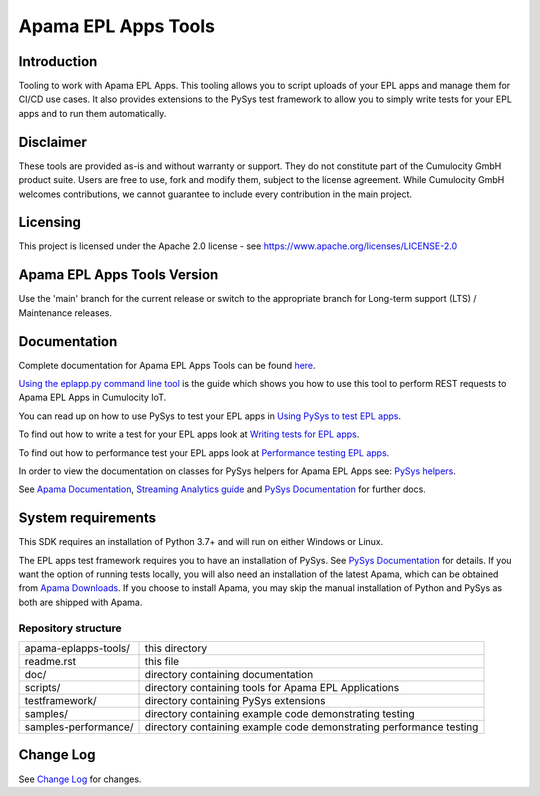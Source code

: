 =====================================================
Apama EPL Apps Tools 
=====================================================
Introduction
-------------

Tooling to work with Apama EPL Apps. This tooling allows 
you to script uploads of your EPL apps and manage them for CI/CD use cases. 
It also provides extensions to the PySys test framework to allow you 
to simply write tests for your EPL apps and to run them automatically.

Disclaimer
----------
These tools are provided as-is and without warranty or support. They do not 
constitute part of the Cumulocity GmbH product suite. Users are free to use, fork and modify them, 
subject to the license agreement. While Cumulocity GmbH welcomes contributions, we cannot guarantee 
to include every contribution in the main project.

Licensing
---------
This project is licensed under the Apache 2.0 license - see https://www.apache.org/licenses/LICENSE-2.0

Apama EPL Apps Tools Version
-------------------------
Use the 'main' branch for the current release or switch to the appropriate branch for Long-term support (LTS) / Maintenance releases.

Documentation
-------------

Complete documentation for Apama EPL Apps Tools can be found `here <https://cumulocity-iot.github.io/apama-eplapps-tools>`_.

`Using the eplapp.py command line tool <https://cumulocity-iot.github.io/apama-eplapps-tools/using-eplapp>`_ is the guide which shows you how to use this tool to perform REST requests to Apama EPL Apps in Cumulocity IoT.

You can read up on how to use PySys to test your EPL apps in `Using PySys to test EPL apps <https://cumulocity-iot.github.io/apama-eplapps-tools/using-pysys>`_.

To find out how to write a test for your EPL apps look at `Writing tests for EPL apps <https://cumulocity-iot.github.io/apama-eplapps-tools/testing-epl>`_.

To find out how to performance test your EPL apps look at `Performance testing EPL apps <https://cumulocity-iot.github.io/apama-eplapps-tools/performance-testing>`_.

In order to view the documentation on classes for PySys helpers for Apama EPL Apps see: `PySys helpers <https://cumulocity-iot.github.io/apama-eplapps-tools/autodocgen/apamax.eplapplications.html#module-apamax.eplapplications>`_.

See `Apama Documentation <https://cumulocity.com/apama/docs/>`_, `Streaming Analytics guide <https://cumulocity.com/docs/streaming-analytics>`_ and `PySys Documentation <https://pysys-test.github.io/pysys-test>`_ for further docs.

System requirements
-------------------
This SDK requires an installation of Python 3.7+ and will run on either Windows or Linux.

The EPL apps test framework requires you to have an installation of PySys. See `PySys Documentation <https://pysys-test.github.io/pysys-test>`_ for details. If you want the option of running tests locally, you will also need an installation of the latest Apama, which can be obtained from `Apama Downloads <https://download.cumulocity.com/Apama>`_. If you choose to install Apama, you may skip the manual installation of Python and PySys as both are shipped with Apama.


Repository structure
====================

+-------------------------+----------------------------------------------------------------------+
| apama-eplapps-tools/    | this directory                                                       |
+-------------------------+----------------------------------------------------------------------+
|    readme.rst           | this file                                                            |
+-------------------------+----------------------------------------------------------------------+
|    doc/                 | directory containing documentation                                   |
+-------------------------+----------------------------------------------------------------------+
|    scripts/             | directory containing tools for Apama EPL Applications                |
+-------------------------+----------------------------------------------------------------------+
|    testframework/       | directory containing PySys extensions                                |
+-------------------------+----------------------------------------------------------------------+
|    samples/             | directory containing example code demonstrating testing              |
+-------------------------+----------------------------------------------------------------------+
|    samples-performance/ | directory containing example code demonstrating performance testing  |
+-------------------------+----------------------------------------------------------------------+

Change Log
-----------

See `Change Log <changelog.rst>`_ for changes.
